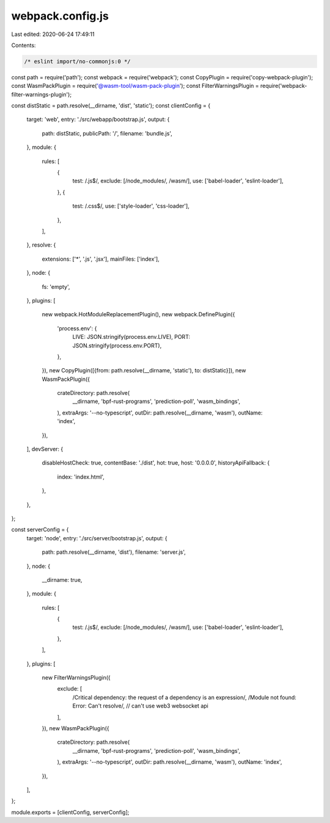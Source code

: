 webpack.config.js
=================

Last edited: 2020-06-24 17:49:11

Contents:

.. code-block:: js

    /* eslint import/no-commonjs:0 */
const path = require('path');
const webpack = require('webpack');
const CopyPlugin = require('copy-webpack-plugin');
const WasmPackPlugin = require('@wasm-tool/wasm-pack-plugin');
const FilterWarningsPlugin = require('webpack-filter-warnings-plugin');

const distStatic = path.resolve(__dirname, 'dist', 'static');
const clientConfig = {
  target: 'web',
  entry: './src/webapp/bootstrap.js',
  output: {
    path: distStatic,
    publicPath: '/',
    filename: 'bundle.js',
  },
  module: {
    rules: [
      {
        test: /\.js$/,
        exclude: [/node_modules/, /wasm/],
        use: ['babel-loader', 'eslint-loader'],
      },
      {
        test: /\.css$/,
        use: ['style-loader', 'css-loader'],
      },
    ],
  },
  resolve: {
    extensions: ['*', '.js', '.jsx'],
    mainFiles: ['index'],
  },
  node: {
    fs: 'empty',
  },
  plugins: [
    new webpack.HotModuleReplacementPlugin(),
    new webpack.DefinePlugin({
      'process.env': {
        LIVE: JSON.stringify(process.env.LIVE),
        PORT: JSON.stringify(process.env.PORT),
      },
    }),
    new CopyPlugin([{from: path.resolve(__dirname, 'static'), to: distStatic}]),
    new WasmPackPlugin({
      crateDirectory: path.resolve(
        __dirname,
        'bpf-rust-programs',
        'prediction-poll',
        'wasm_bindings',
      ),
      extraArgs: '--no-typescript',
      outDir: path.resolve(__dirname, 'wasm'),
      outName: 'index',
    }),
  ],
  devServer: {
    disableHostCheck: true,
    contentBase: './dist',
    hot: true,
    host: '0.0.0.0',
    historyApiFallback: {
      index: 'index.html',
    },
  },
};

const serverConfig = {
  target: 'node',
  entry: './src/server/bootstrap.js',
  output: {
    path: path.resolve(__dirname, 'dist'),
    filename: 'server.js',
  },
  node: {
    __dirname: true,
  },
  module: {
    rules: [
      {
        test: /\.js$/,
        exclude: [/node_modules/, /wasm/],
        use: ['babel-loader', 'eslint-loader'],
      },
    ],
  },
  plugins: [
    new FilterWarningsPlugin({
      exclude: [
        /Critical dependency: the request of a dependency is an expression/,
        /Module not found: Error: Can't resolve/, // can't use web3 websocket api
      ],
    }),
    new WasmPackPlugin({
      crateDirectory: path.resolve(
        __dirname,
        'bpf-rust-programs',
        'prediction-poll',
        'wasm_bindings',
      ),
      extraArgs: '--no-typescript',
      outDir: path.resolve(__dirname, 'wasm'),
      outName: 'index',
    }),
  ],
};

module.exports = [clientConfig, serverConfig];


